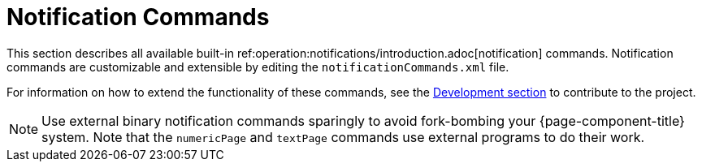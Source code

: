 [[ref-notification-command]]
= Notification Commands

This section describes all available built-in ref:operation:notifications/introduction.adoc[notification] commands.
Notification commands are customizable and extensible by editing the `notificationCommands.xml` file.

For information on how to extend the functionality of these commands, see the xref:development:overview/overview.adoc#overview[Development section] to contribute to the project.

NOTE: Use external binary notification commands sparingly to avoid fork-bombing your {page-component-title} system.
Note that the `numericPage` and `textPage` commands use external programs to do their work.
